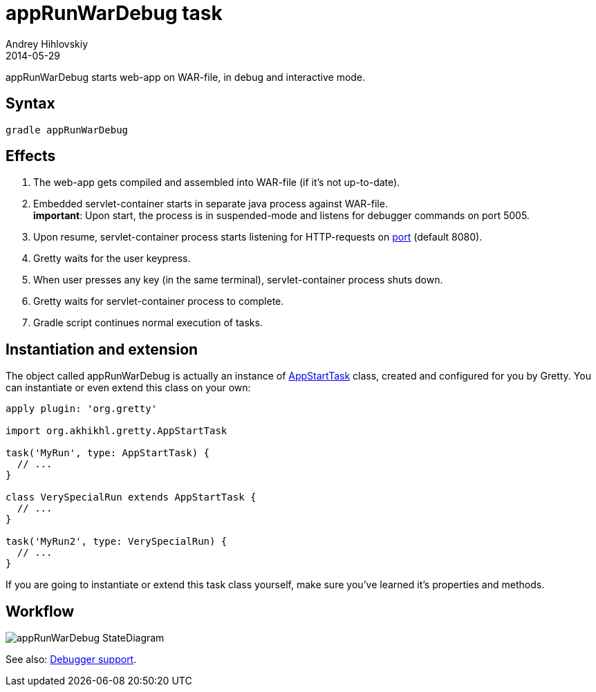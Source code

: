 = appRunWarDebug task
Andrey Hihlovskiy
2014-05-29
:sectanchors:
:jbake-type: page
:jbake-status: published

appRunWarDebug starts web-app on WAR-file, in debug and interactive mode.

== Syntax

[source,bash]
----
gradle appRunWarDebug
----

== Effects
.  The web-app gets compiled and assembled into WAR-file (if it's not up-to-date).
.  Embedded servlet-container starts in separate java process against WAR-file. +
*important*: Upon start, the process is in suspended-mode and listens for debugger commands on port 5005.
.  Upon resume, servlet-container process starts listening for HTTP-requests on link:Gretty-configuration.html#_port[port] (default 8080).
.  Gretty waits for the user keypress.
.  When user presses any key (in the same terminal), servlet-container process shuts down.
.  Gretty waits for servlet-container process to complete.
.  Gradle script continues normal execution of tasks.

== Instantiation and extension

The object called appRunWarDebug is actually an instance of link:Gretty-task-classes.html#_appstarttask[AppStartTask] class, created and configured for you by Gretty. You can instantiate or even extend this class on your own:

[source,groovy]
----
apply plugin: 'org.gretty'

import org.akhikhl.gretty.AppStartTask

task('MyRun', type: AppStartTask) {
  // ...
}

class VerySpecialRun extends AppStartTask {
  // ...
}

task('MyRun2', type: VerySpecialRun) {
  // ...
}
----

If you are going to instantiate or extend this task class yourself, make sure you've learned it's properties and methods.

== Workflow

image::images/appRunWarDebug_StateDiagram.svg[]

See also: link:Debugger-support.html[Debugger support].

